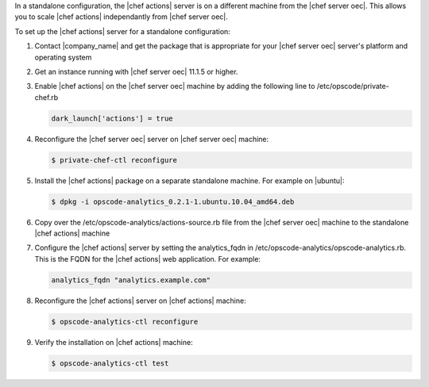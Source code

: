 .. The contents of this file are included in multiple topics.
.. This file should not be changed in a way that hinders its ability to appear in multiple documentation sets.

In a standalone configuration, the |chef actions| server is on a different machine from the |chef server oec|. This allows
you to scale |chef actions| independantly from |chef server oec|.

To set up the |chef actions| server for a standalone configuration:

#. Contact |company_name| and get the package that is appropriate for your |chef server oec| server's platform and operating system
#. Get an instance running with |chef server oec| 11.1.5 or higher.
#. Enable |chef actions| on the |chef server oec| machine by adding the following line to /etc/opscode/private-chef.rb

   .. code-block:: bash

      dark_launch['actions'] = true

#. Reconfigure the |chef server oec| server on |chef server oec| machine:

   .. code-block:: bash

      $ private-chef-ctl reconfigure

#. Install the |chef actions| package on a separate standalone machine. For example on |ubuntu|:

   .. code-block:: bash

      $ dpkg -i opscode-analytics_0.2.1-1.ubuntu.10.04_amd64.deb

#. Copy over the /etc/opscode-analytics/actions-source.rb file from the |chef server oec| machine to the standalone |chef actions| machine

#. Configure the |chef actions| server by setting the analytics_fqdn in /etc/opscode-analytics/opscode-analytics.rb.
   This is the FQDN for the |chef actions| web application. For example:

   .. code-block:: bash

      analytics_fqdn "analytics.example.com"

#. Reconfigure the |chef actions| server on |chef actions| machine:

   .. code-block:: bash

      $ opscode-analytics-ctl reconfigure

#. Verify the installation on |chef actions| machine:

   .. code-block:: bash

      $ opscode-analytics-ctl test
